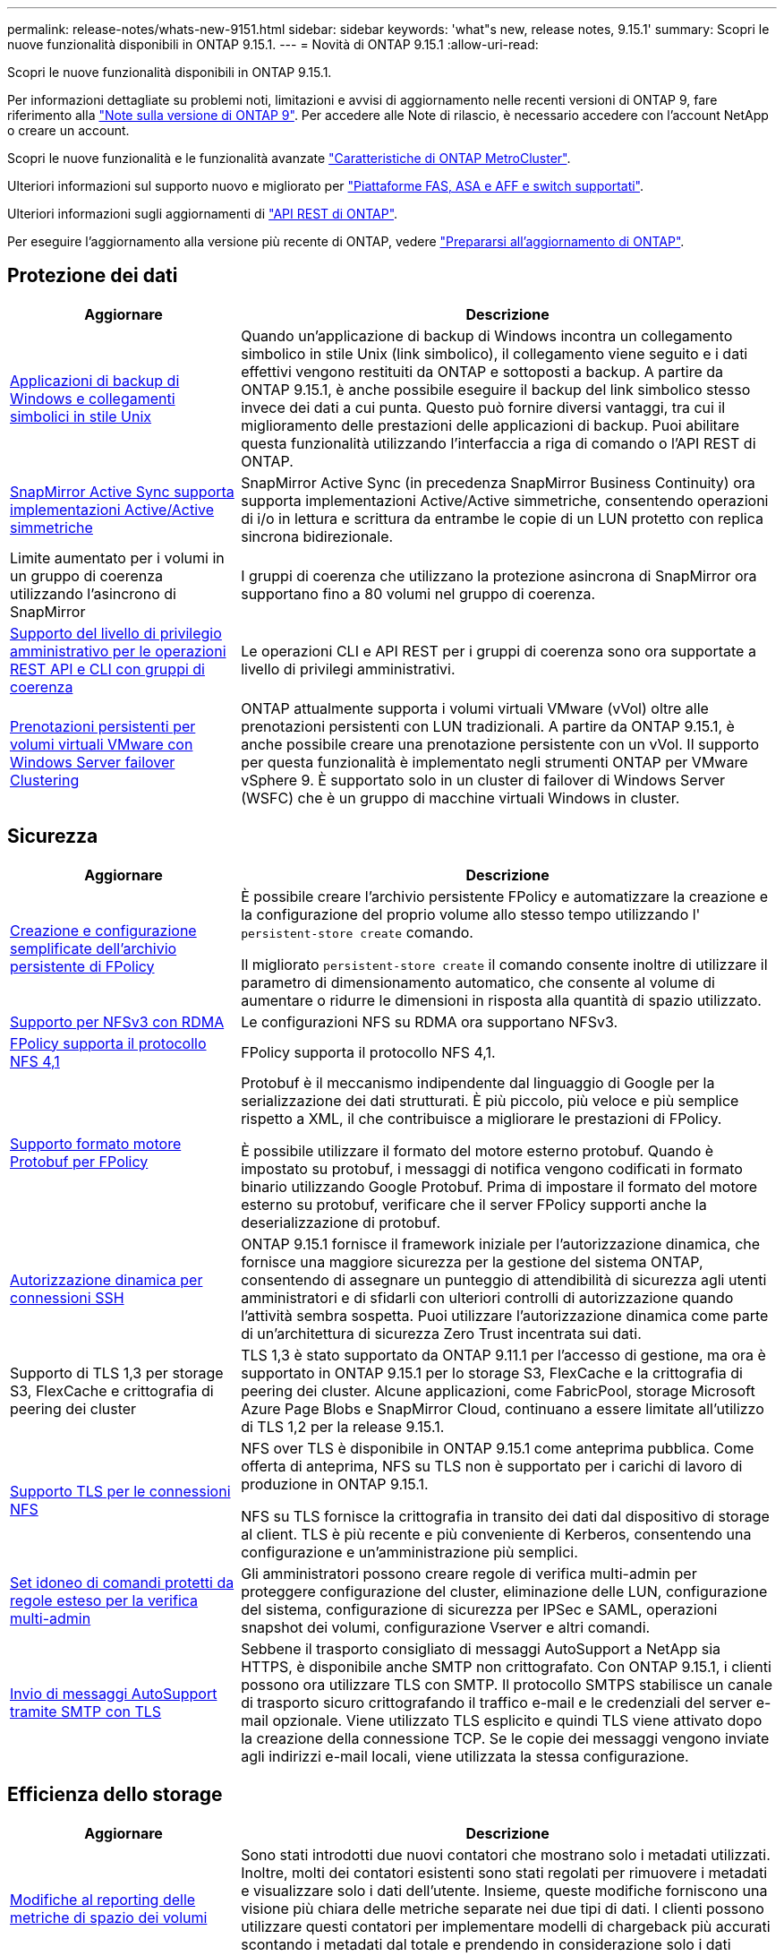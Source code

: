 ---
permalink: release-notes/whats-new-9151.html 
sidebar: sidebar 
keywords: 'what"s new, release notes, 9.15.1' 
summary: Scopri le nuove funzionalità disponibili in ONTAP 9.15.1. 
---
= Novità di ONTAP 9.15.1
:allow-uri-read: 


[role="lead"]
Scopri le nuove funzionalità disponibili in ONTAP 9.15.1.

Per informazioni dettagliate su problemi noti, limitazioni e avvisi di aggiornamento nelle recenti versioni di ONTAP 9, fare riferimento alla https://library.netapp.com/ecm/ecm_download_file/ECMLP2492508["Note sulla versione di ONTAP 9"^]. Per accedere alle Note di rilascio, è necessario accedere con l'account NetApp o creare un account.

Scopri le nuove funzionalità e le funzionalità avanzate https://docs.netapp.com/us-en/ontap-metrocluster/releasenotes/mcc-new-features.html["Caratteristiche di ONTAP MetroCluster"^].

Ulteriori informazioni sul supporto nuovo e migliorato per https://docs.netapp.com/us-en/ontap-systems/whats-new.html["Piattaforme FAS, ASA e AFF e switch supportati"^].

Ulteriori informazioni sugli aggiornamenti di https://docs.netapp.com/us-en/ontap-automation/whats_new.html["API REST di ONTAP"^].

Per eseguire l'aggiornamento alla versione più recente di ONTAP, vedere link:../upgrade/prepare.html["Prepararsi all'aggiornamento di ONTAP"].



== Protezione dei dati

[cols="30%,70%"]
|===
| Aggiornare | Descrizione 


 a| 
xref:../smb-admin/windows-backup-symlinks.html[Applicazioni di backup di Windows e collegamenti simbolici in stile Unix]
 a| 
Quando un'applicazione di backup di Windows incontra un collegamento simbolico in stile Unix (link simbolico), il collegamento viene seguito e i dati effettivi vengono restituiti da ONTAP e sottoposti a backup. A partire da ONTAP 9.15.1, è anche possibile eseguire il backup del link simbolico stesso invece dei dati a cui punta. Questo può fornire diversi vantaggi, tra cui il miglioramento delle prestazioni delle applicazioni di backup. Puoi abilitare questa funzionalità utilizzando l'interfaccia a riga di comando o l'API REST di ONTAP.



 a| 
xref:../snapmirror-active-sync/index.html[SnapMirror Active Sync supporta implementazioni Active/Active simmetriche]
 a| 
SnapMirror Active Sync (in precedenza SnapMirror Business Continuity) ora supporta implementazioni Active/Active simmetriche, consentendo operazioni di i/o in lettura e scrittura da entrambe le copie di un LUN protetto con replica sincrona bidirezionale.



 a| 
Limite aumentato per i volumi in un gruppo di coerenza utilizzando l'asincrono di SnapMirror
 a| 
I gruppi di coerenza che utilizzano la protezione asincrona di SnapMirror ora supportano fino a 80 volumi nel gruppo di coerenza.



 a| 
xref:../consistency-groups/configure-task.html[Supporto del livello di privilegio amministrativo per le operazioni REST API e CLI con gruppi di coerenza]
 a| 
Le operazioni CLI e API REST per i gruppi di coerenza sono ora supportate a livello di privilegi amministrativi.



 a| 
xref:../concepts/ontap-and-vmware.html[Prenotazioni persistenti per volumi virtuali VMware con Windows Server failover Clustering]
 a| 
ONTAP attualmente supporta i volumi virtuali VMware (vVol) oltre alle prenotazioni persistenti con LUN tradizionali. A partire da ONTAP 9.15.1, è anche possibile creare una prenotazione persistente con un vVol. Il supporto per questa funzionalità è implementato negli strumenti ONTAP per VMware vSphere 9. È supportato solo in un cluster di failover di Windows Server (WSFC) che è un gruppo di macchine virtuali Windows in cluster.

|===


== Sicurezza

[cols="30%,70%"]
|===
| Aggiornare | Descrizione 


 a| 
xref:../nas-audit/create-persistent-stores.html[Creazione e configurazione semplificate dell'archivio persistente di FPolicy]
 a| 
È possibile creare l'archivio persistente FPolicy e automatizzare la creazione e la configurazione del proprio volume allo stesso tempo utilizzando l' `persistent-store create` comando.

Il migliorato `persistent-store create` il comando consente inoltre di utilizzare il parametro di dimensionamento automatico, che consente al volume di aumentare o ridurre le dimensioni in risposta alla quantità di spazio utilizzato.



 a| 
xref:../nfs-rdma/index.html[Supporto per NFSv3 con RDMA]
 a| 
Le configurazioni NFS su RDMA ora supportano NFSv3.



 a| 
xref:../nas-audit/supported-file-operation-filter-fpolicy-nfsv4-concept.html[FPolicy supporta il protocollo NFS 4,1]
 a| 
FPolicy supporta il protocollo NFS 4,1.



 a| 
xref:../nas-audit/plan-fpolicy-external-engine-config-concept.html[Supporto formato motore Protobuf per FPolicy]
 a| 
Protobuf è il meccanismo indipendente dal linguaggio di Google per la serializzazione dei dati strutturati. È più piccolo, più veloce e più semplice rispetto a XML, il che contribuisce a migliorare le prestazioni di FPolicy.

È possibile utilizzare il formato del motore esterno protobuf. Quando è impostato su protobuf, i messaggi di notifica vengono codificati in formato binario utilizzando Google Protobuf. Prima di impostare il formato del motore esterno su protobuf, verificare che il server FPolicy supporti anche la deserializzazione di protobuf.



 a| 
xref:../authentication/dynamic-authorization-overview.html[Autorizzazione dinamica per connessioni SSH]
 a| 
ONTAP 9.15.1 fornisce il framework iniziale per l'autorizzazione dinamica, che fornisce una maggiore sicurezza per la gestione del sistema ONTAP, consentendo di assegnare un punteggio di attendibilità di sicurezza agli utenti amministratori e di sfidarli con ulteriori controlli di autorizzazione quando l'attività sembra sospetta.  Puoi utilizzare l'autorizzazione dinamica come parte di un'architettura di sicurezza Zero Trust incentrata sui dati.



 a| 
Supporto di TLS 1,3 per storage S3, FlexCache e crittografia di peering dei cluster
 a| 
TLS 1,3 è stato supportato da ONTAP 9.11.1 per l'accesso di gestione, ma ora è supportato in ONTAP 9.15.1 per lo storage S3, FlexCache e la crittografia di peering dei cluster. Alcune applicazioni, come FabricPool, storage Microsoft Azure Page Blobs e SnapMirror Cloud, continuano a essere limitate all'utilizzo di TLS 1,2 per la release 9.15.1.



 a| 
xref:../nfs-admin/tls-nfs-strong-security-concept.html[Supporto TLS per le connessioni NFS]
 a| 
NFS over TLS è disponibile in ONTAP 9.15.1 come anteprima pubblica. Come offerta di anteprima, NFS su TLS non è supportato per i carichi di lavoro di produzione in ONTAP 9.15.1.

NFS su TLS fornisce la crittografia in transito dei dati dal dispositivo di storage al client. TLS è più recente e più conveniente di Kerberos, consentendo una configurazione e un'amministrazione più semplici.



 a| 
xref:../multi-admin-verify/index.html#rule-protected-commands[Set idoneo di comandi protetti da regole esteso per la verifica multi-admin]
 a| 
Gli amministratori possono creare regole di verifica multi-admin per proteggere configurazione del cluster, eliminazione delle LUN, configurazione del sistema, configurazione di sicurezza per IPSec e SAML, operazioni snapshot dei volumi, configurazione Vserver e altri comandi.



 a| 
xref:../system-admin/requirements-autosupport-reference.html[Invio di messaggi AutoSupport tramite SMTP con TLS]
 a| 
Sebbene il trasporto consigliato di messaggi AutoSupport a NetApp sia HTTPS, è disponibile anche SMTP non crittografato. Con ONTAP 9.15.1, i clienti possono ora utilizzare TLS con SMTP. Il protocollo SMTPS stabilisce un canale di trasporto sicuro crittografando il traffico e-mail e le credenziali del server e-mail opzionale. Viene utilizzato TLS esplicito e quindi TLS viene attivato dopo la creazione della connessione TCP. Se le copie dei messaggi vengono inviate agli indirizzi e-mail locali, viene utilizzata la stessa configurazione.

|===


== Efficienza dello storage

[cols="30%,70%"]
|===
| Aggiornare | Descrizione 


 a| 
xref:../volumes/determine-space-usage-volume-aggregate-concept.html[Modifiche al reporting delle metriche di spazio dei volumi]
 a| 
Sono stati introdotti due nuovi contatori che mostrano solo i metadati utilizzati. Inoltre, molti dei contatori esistenti sono stati regolati per rimuovere i metadati e visualizzare solo i dati dell'utente. Insieme, queste modifiche forniscono una visione più chiara delle metriche separate nei due tipi di dati. I clienti possono utilizzare questi contatori per implementare modelli di chargeback più accurati scontando i metadati dal totale e prendendo in considerazione solo i dati effettivi dell'utente.



 a| 
xref:../concepts/builtin-storage-efficiency-concept.html[Efficienza dello storage con CPU o processore di offload dedicato]
 a| 
ONTAP garantisce l'efficienza dello storage e la data compaction su piattaforme AFF A70, AFF A90 e AFF A1K. A seconda della piattaforma, la compressione viene eseguita utilizzando la CPU principale o con un processore di offload dedicato. L'efficienza dello storage viene abilitata automaticamente e non richiede configurazione.

|===


== Miglioramenti alla gestione delle risorse dello storage

[cols="30%,70%"]
|===
| Aggiornare | Descrizione 


 a| 
xref:../flexcache/flexcache-writeback-enable-task.html[Supporto writeback di FlexCache]
 a| 
Quando la funzione di writeback è attivata sul volume della cache, le richieste in scrittura vengono inviate alla cache locale piuttosto che al volume di origine, offrendo prestazioni migliori per gli ambienti di edge computing e le cache con carichi di lavoro caratterizzati da un elevato numero di scritture.



 a| 
xref:../task_nas_file_system_analytics_enable.html[Miglioramento delle performance per file System Analytics]
 a| 
ONTAP sostiene che il 5-8% della capacità di un volume deve essere libero attivando gli analytics del file system, mitigando i potenziali problemi di performance per volumi e file system analytics.



 a| 
Chiavi di crittografia dei volumi FlexClone
 a| 
A un volume FlexClone viene assegnata una chiave di crittografia dedicata indipendente dalla chiave di crittografia (host) del volume FlexVol.

|===


== System Manager

[cols="30%,70%"]
|===
| Aggiornare | Descrizione 


 a| 
xref:../snaplock/commit-snapshot-copies-worm-concept.html[Supporto di Gestione di sistema per la configurazione delle relazioni del vault di SnapLock]
 a| 
Le relazioni del vault di SnapLock possono essere configurate mediante Gestione sistema quando l'origine e la destinazione eseguono ONTAP 9.15.1 o versioni successive.



 a| 
xref:../task_cp_dashboard_tour.html[Miglioramenti delle performance per la dashboard di System Manager]
 a| 
Le informazioni sulle viste salute, capacità, rete e performance della dashboard di System Manager includono descrizioni più complete, inclusi miglioramenti alle metriche delle performance che aiutano a identificare e risolvere i problemi di latenza o performance.

|===


== Eseguire l'upgrade

[cols="30%,70%"]
|===
| Aggiornare | Descrizione 


 a| 
xref:../upgrade/automated-upgrade-task.html[Supporto della migrazione LIF al nodo partner di ha durante un upgrade senza interruzioni automatico]
 a| 
Se la migrazione LIF all'altro gruppo batch fallisce durante un upgrade senza interruzioni e automatizzato, la LIF viene migrata al nodo partner di ha nello stesso gruppo batch.

|===